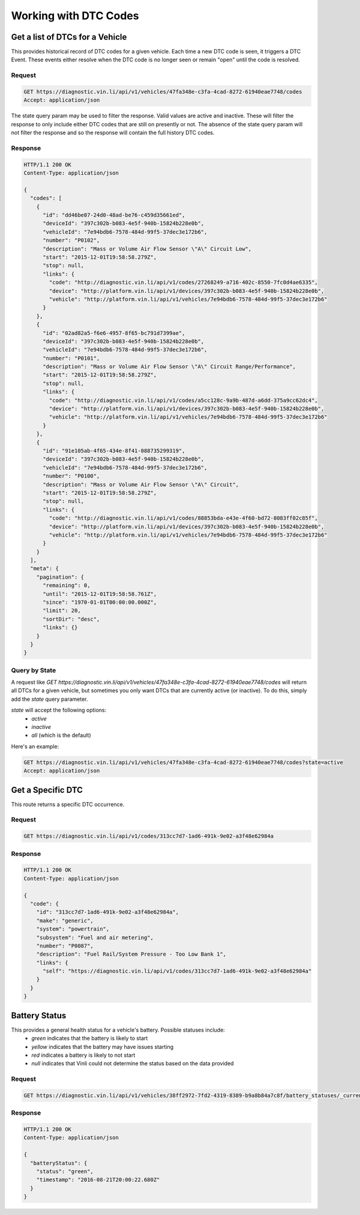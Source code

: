 Working with DTC Codes
----------------------

Get a list of DTCs for a Vehicle
````````````````````````````````

This provides historical record of DTC codes for a given vehicle.  Each time a new DTC code is seen, it triggers a DTC Event.  These events either resolve when the DTC code is no longer seen or remain "open" until the code is resolved.

Request
+++++++
.. code-block:: json

      GET https://diagnostic.vin.li/api/v1/vehicles/47fa348e-c3fa-4cad-8272-61940eae7748/codes
      Accept: application/json


The state query param may be used to filter the response. Valid values are active and inactive. These will filter the response to only include either DTC codes that are still on presently or not. The absence of the state query param will not filter the response and so the response will contain the full history DTC codes.

Response
++++++++
.. code-block:: json

      HTTP/1.1 200 OK
      Content-Type: application/json

      {
        "codes": [
          {
            "id": "dd46be07-24d0-48ad-be76-c459d35661ed",
            "deviceId": "397c302b-b083-4e5f-940b-15824b228e0b",
            "vehicleId": "7e94bdb6-7578-484d-99f5-37dec3e172b6",
            "number": "P0102",
            "description": "Mass or Volume Air Flow Sensor \"A\" Circuit Low",
            "start": "2015-12-01T19:58:58.279Z",
            "stop": null,
            "links": {
              "code": "http://diagnostic.vin.li/api/v1/codes/27268249-a716-402c-8550-7fc0d4ae6335",
              "device": "http://platform.vin.li/api/v1/devices/397c302b-b083-4e5f-940b-15824b228e0b",
              "vehicle": "http://platform.vin.li/api/v1/vehicles/7e94bdb6-7578-484d-99f5-37dec3e172b6"
            }
          },
          {
            "id": "02ad82a5-f6e6-4957-8f65-bc791d7399ae",
            "deviceId": "397c302b-b083-4e5f-940b-15824b228e0b",
            "vehicleId": "7e94bdb6-7578-484d-99f5-37dec3e172b6",
            "number": "P0101",
            "description": "Mass or Volume Air Flow Sensor \"A\" Circuit Range/Performance",
            "start": "2015-12-01T19:58:58.279Z",
            "stop": null,
            "links": {
              "code": "http://diagnostic.vin.li/api/v1/codes/a5cc128c-9a9b-487d-a6dd-375a9cc62dc4",
              "device": "http://platform.vin.li/api/v1/devices/397c302b-b083-4e5f-940b-15824b228e0b",
              "vehicle": "http://platform.vin.li/api/v1/vehicles/7e94bdb6-7578-484d-99f5-37dec3e172b6"
            }
          },
          {
            "id": "91e105ab-4f65-434e-8f41-088735299319",
            "deviceId": "397c302b-b083-4e5f-940b-15824b228e0b",
            "vehicleId": "7e94bdb6-7578-484d-99f5-37dec3e172b6",
            "number": "P0100",
            "description": "Mass or Volume Air Flow Sensor \"A\" Circuit",
            "start": "2015-12-01T19:58:58.279Z",
            "stop": null,
            "links": {
              "code": "http://diagnostic.vin.li/api/v1/codes/88853bda-e43e-4f60-bd72-8083ff02c85f",
              "device": "http://platform.vin.li/api/v1/devices/397c302b-b083-4e5f-940b-15824b228e0b",
              "vehicle": "http://platform.vin.li/api/v1/vehicles/7e94bdb6-7578-484d-99f5-37dec3e172b6"
            }
          }
        ],
        "meta": {
          "pagination": {
            "remaining": 0,
            "until": "2015-12-01T19:58:58.761Z",
            "since": "1970-01-01T00:00:00.000Z",
            "limit": 20,
            "sortDir": "desc",
            "links": {}
          }
        }
      }


Query by State
++++++++++++++
A request like `GET https://diagnostic.vin.li/api/v1/vehicles/47fa348e-c3fa-4cad-8272-61940eae7748/codes` will return all DTCs for a given vehicle, but sometimes you only want DTCs that are currently active (or inactive).
To do this, simply add the `state` query parameter.

`state` will accept the following options:
 - `active`
 - `inactive`
 - `all` (which is the default)

Here's an example:

.. code-block:: json

      GET https://diagnostic.vin.li/api/v1/vehicles/47fa348e-c3fa-4cad-8272-61940eae7748/codes?state=active
      Accept: application/json


Get a Specific DTC
``````````````````

This route returns a specific DTC occurrence.

Request
+++++++
.. code-block:: json

      GET https://diagnostic.vin.li/api/v1/codes/313cc7d7-1ad6-491k-9e02-a3f48e62984a


Response
++++++++
.. code-block:: json

      HTTP/1.1 200 OK
      Content-Type: application/json

      {
        "code": {
          "id": "313cc7d7-1ad6-491k-9e02-a3f48e62984a",
          "make": "generic",
          "system": "powertrain",
          "subsystem": "Fuel and air metering",
          "number": "P0087",
          "description": "Fuel Rail/System Pressure - Too Low Bank 1",
          "links": {
            "self": "https://diagnostic.vin.li/api/v1/codes/313cc7d7-1ad6-491k-9e02-a3f48e62984a"
          }
        }
      }


Battery Status
``````````````
This provides a general health status for a vehicle's battery. Possible statuses include:
 * `green` indicates that the battery is likely to start
 * `yellow` indicates that the battery may have issues starting
 * `red` indicates a battery is likely to not start
 * `null` indicates that Vinli could not determine the status based on the data provided


Request
+++++++
.. code-block:: json

      GET https://diagnostic.vin.li/api/v1/vehicles/38ff2972-7fd2-4319-8389-b9a8b84a7c8f/battery_statuses/_current


Response
++++++++
.. code-block:: json

      HTTP/1.1 200 OK
      Content-Type: application/json

      {
        "batteryStatus": {
          "status": "green",
          "timestamp": "2016-08-21T20:00:22.680Z"
        }
      }
